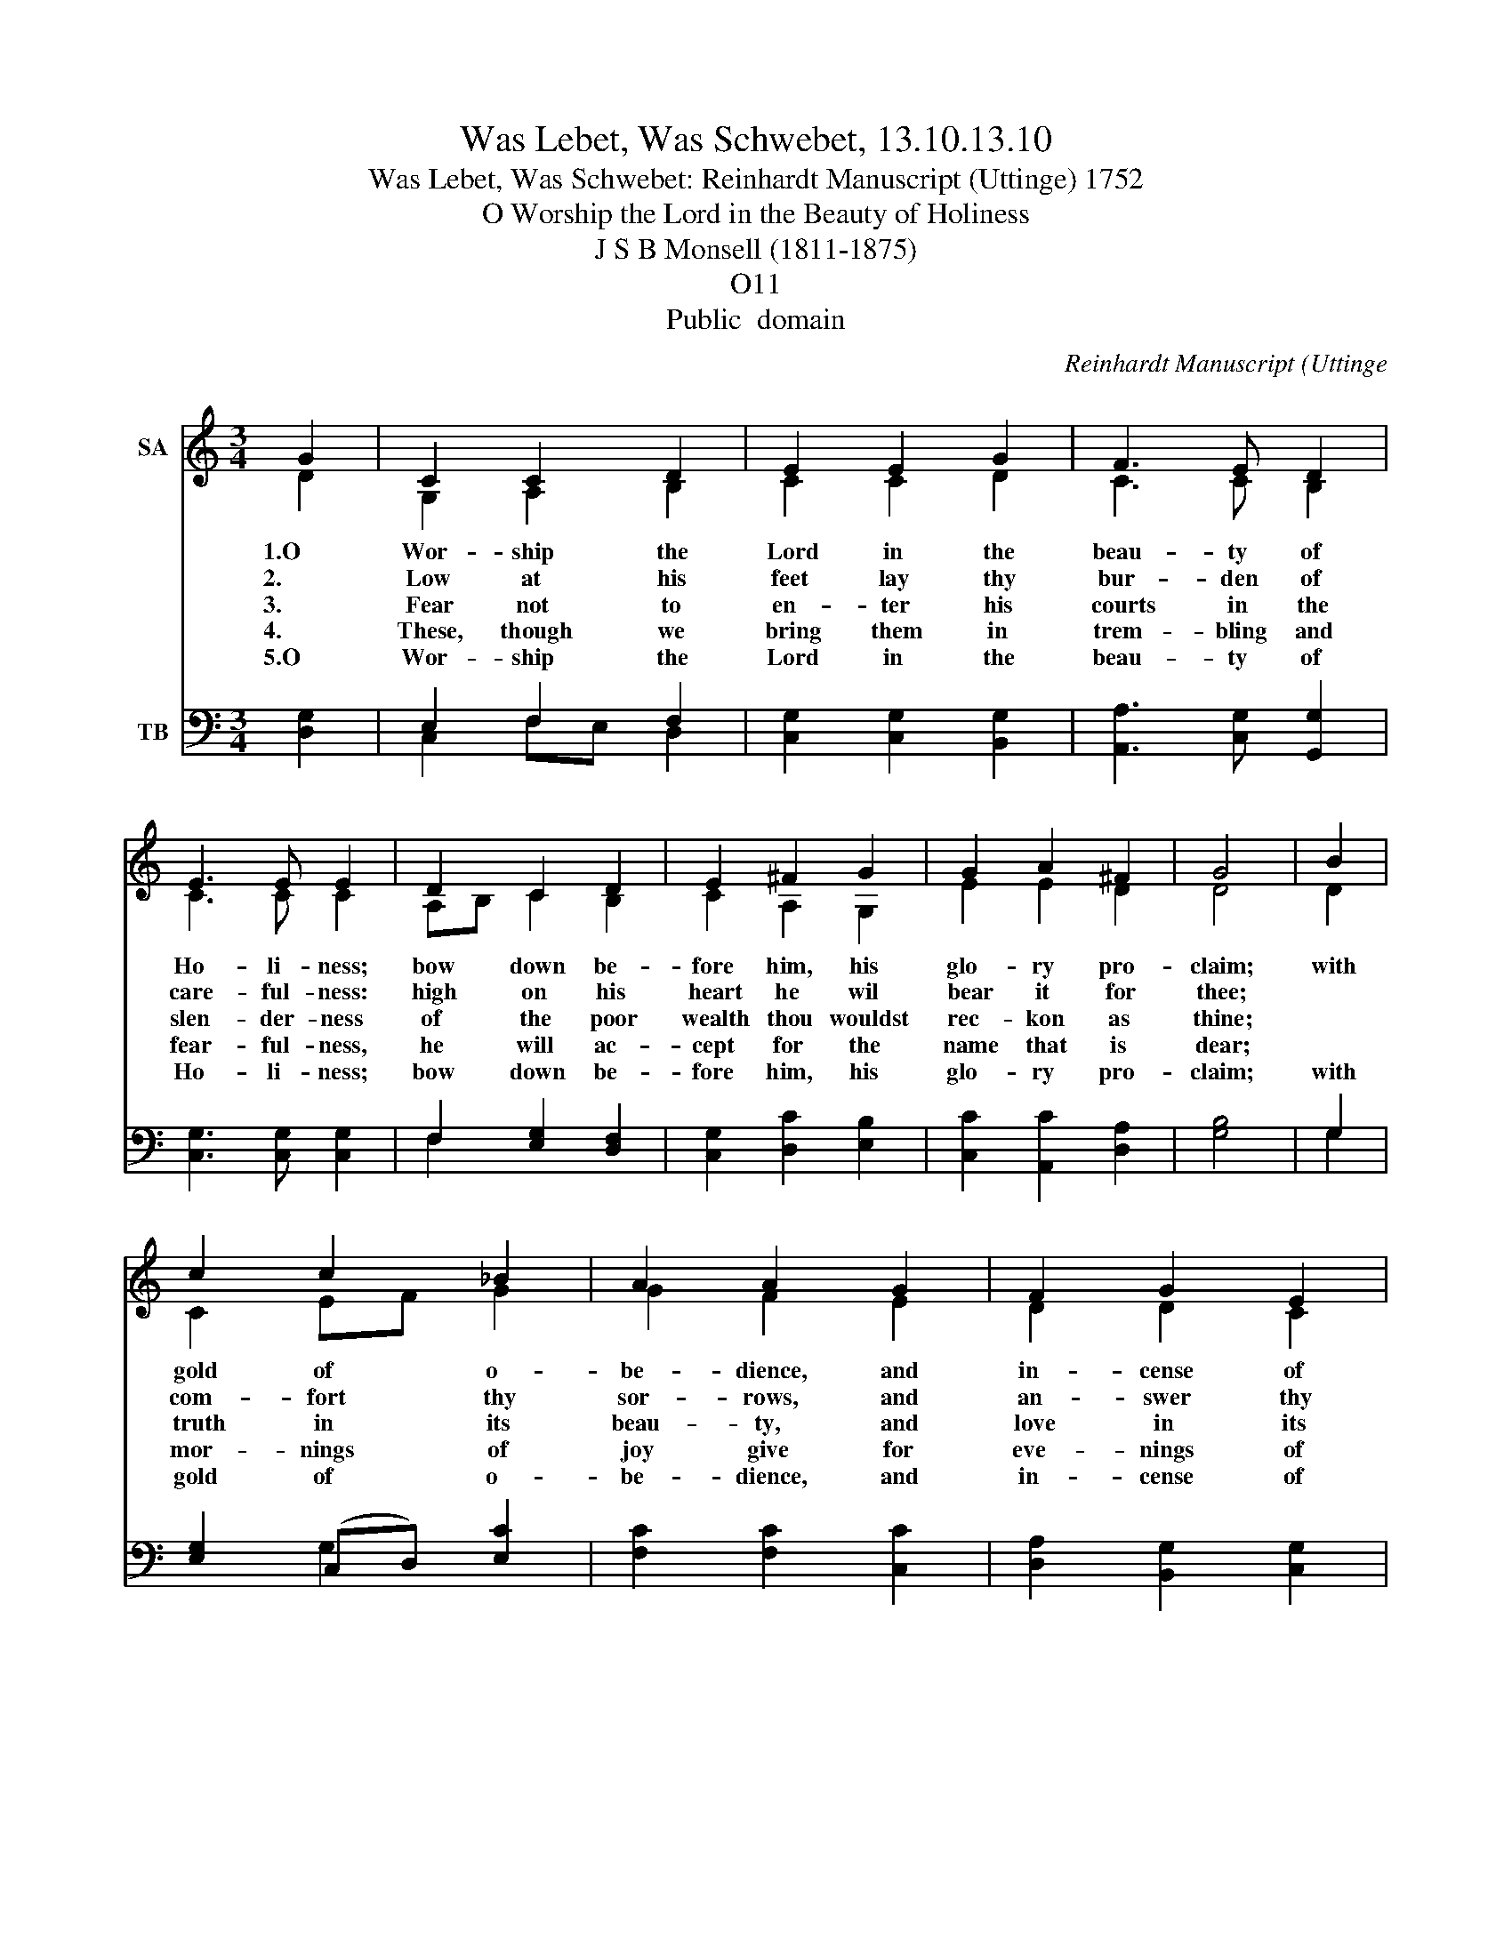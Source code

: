 X:1
T:Was Lebet, Was Schwebet, 13.10.13.10
T:Was Lebet, Was Schwebet: Reinhardt Manuscript (Uttinge) 1752
T:O Worship the Lord in the Beauty of Holiness
T:J S B Monsell (1811-1875)
T:O11
T:Public  domain
C:Reinhardt Manuscript (Uttinge
Z:Public  domain
%%score ( 1 2 ) ( 3 4 )
L:1/8
M:3/4
K:C
V:1 treble nm="SA"
V:2 treble 
V:3 bass nm="TB"
V:4 bass 
V:1
 G2 | C2 C2 D2 | E2 E2 G2 | F3 E D2 | E3 E E2 | D2 C2 D2 | E2 ^F2 G2 | G2 A2 ^F2 | G4 | B2 | %10
w: 1.O|Wor- ship the|Lord in the|beau- ty of|Ho- li- ness;|bow down be-|fore him, his|glo- ry pro-|claim;|with|
w: 2.|Low at his|feet lay thy|bur- den of|care- ful- ness:|high on his|heart he wil|bear it for|thee;||
w: 3.|Fear not to|en- ter his|courts in the|slen- der- ness|of the poor|wealth thou wouldst|rec- kon as|thine;||
w: 4.|These, though we|bring them in|trem- bling and|fear- ful- ness,|he will ac-|cept for the|name that is|dear;||
w: 5.O|Wor- ship the|Lord in the|beau- ty of|Ho- li- ness;|bow down be-|fore him, his|glo- ry pro-|claim;|with|
 c2 c2 _B2 | A2 A2 G2 | F2 G2 E2 | D3 D D2 | G2 G2 E2 | A2 B2 c2 | c2 d2 B2 | c4 |] %18
w: gold of o-|be- dience, and|in- cense of|low- li- ness,|kneel and a-|dore him, the|Lord is his|name.|
w: com- fort thy|sor- rows, and|an- swer thy|prare- ful- ness,|gui- ding thy|steps as may|best for thee|be.|
w: truth in its|beau- ty, and|love in its|ten- der- ness,|these are the|of- ferings to|lay on his|shrine.|
w: mor- nings of|joy give for|eve- nings of|tear- ful- ness,|trust for our|trem- bling and|hope for our|fear.|
w: gold of o-|be- dience, and|in- cense of|low- li- ness,|kneel and a-|dore him, the|Lord is his|name.|
V:2
 D2 | G,2 A,2 B,2 | C2 C2 D2 | C3 C B,2 | C3 C C2 | A,B, C2 B,2 | C2 A,2 G,2 | E2 E2 D2 | D4 | D2 | %10
 C2 EF G2 | G2 F2 E2 | D2 D2 C2 | B,3 B, B,2 | C2 D2 C2 | C2 F2 E2 | F2 F2 D2 | E4 |] %18
V:3
 [D,G,]2 | E,2 F,2 F,2 | [C,G,]2 [C,G,]2 [B,,G,]2 | [A,,A,]3 [C,G,] [G,,G,]2 | %4
 [C,G,]3 [C,G,] [C,G,]2 | F,2 [E,G,]2 [D,F,]2 | [C,G,]2 [D,C]2 [E,B,]2 | [C,C]2 [A,,C]2 [D,A,]2 | %8
 [G,B,]4 | G,2 | [E,G,]2 (C,D,) [E,C]2 | [F,C]2 [F,C]2 [C,C]2 | [D,A,]2 [B,,G,]2 [C,G,]2 | %13
 [G,,G,]3 G, [F,G,]2 | [E,G,]2 [B,,G,]2 [C,G,]2 | F,2 [G,D]2 [A,C]2 | [F,A,]2 [D,A,]2 G,2 | %17
 [C,G,]4 |] %18
V:4
 x2 | C,2 F,E, D,2 | x6 | x6 | x6 | F,2 x4 | x6 | x6 | x4 | G,2 | x2 G,2 x2 | x6 | x6 | x3 G, x2 | %14
 x6 | F,2 x4 | x4 G,2 | x4 |] %18

